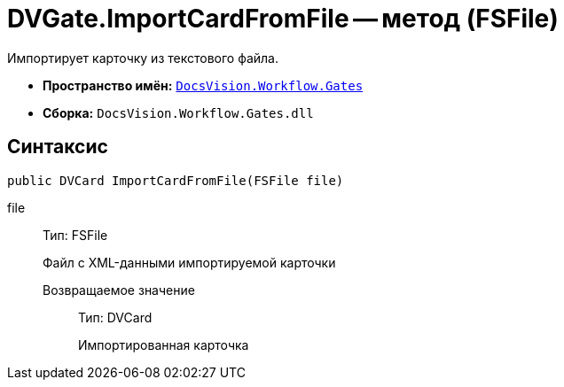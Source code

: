 = DVGate.ImportCardFromFile -- метод (FSFile)

Импортирует карточку из текстового файла.

* *Пространство имён:* `xref:api/DocsVision/Workflow/Gates/Gates_NS.adoc[DocsVision.Workflow.Gates]`
* *Сборка:* `DocsVision.Workflow.Gates.dll`

== Синтаксис

[source,csharp]
----
public DVCard ImportCardFromFile(FSFile file)
----

file:::
Тип: FSFile
+
Файл с XML-данными импортируемой карточки

Возвращаемое значение::
Тип: DVCard
+
Импортированная карточка
